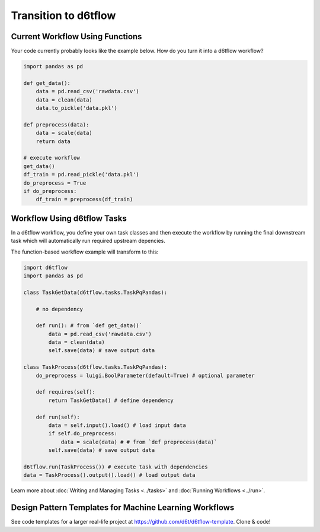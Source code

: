 Transition to d6tflow
==============================================

Current Workflow Using Functions
------------------------------------------------------------

Your code currently probably looks like the example below. How do you turn it into a d6tflow workflow?

.. code-block:: python

    import pandas as pd

    def get_data():
        data = pd.read_csv('rawdata.csv')
        data = clean(data)
        data.to_pickle('data.pkl')

    def preprocess(data):
        data = scale(data)
        return data

    # execute workflow
    get_data()
    df_train = pd.read_pickle('data.pkl')
    do_preprocess = True
    if do_preprocess:
        df_train = preprocess(df_train)


Workflow Using d6tflow Tasks
------------------------------------------------------------

In a d6tflow workflow, you define your own task classes and then execute the workflow by running the final downstream task which will automatically run required upstream depencies. 

The function-based workflow example will transform to this:

.. code-block:: python

    import d6tflow
    import pandas as pd

    class TaskGetData(d6tflow.tasks.TaskPqPandas):

        # no dependency

        def run(): # from `def get_data()`
            data = pd.read_csv('rawdata.csv')
            data = clean(data)
            self.save(data) # save output data

    class TaskProcess(d6tflow.tasks.TaskPqPandas):
        do_preprocess = luigi.BoolParameter(default=True) # optional parameter

        def requires(self):
            return TaskGetData() # define dependency

        def run(self): 
            data = self.input().load() # load input data
            if self.do_preprocess:
                data = scale(data) # # from `def preprocess(data)`
            self.save(data) # save output data

    d6tflow.run(TaskProcess()) # execute task with dependencies
    data = TaskProcess().output().load() # load output data

Learn more about :doc:`Writing and Managing Tasks <../tasks>` and :doc:`Running Workflows <../run>`.

Design Pattern Templates for Machine Learning Workflows
------------------------------------------------------------

See code templates for a larger real-life project at https://github.com/d6t/d6tflow-template. Clone & code!